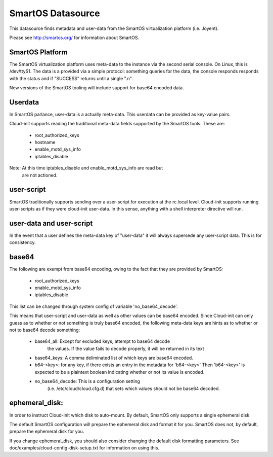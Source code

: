 ==================
SmartOS Datasource
==================

This datasource finds metadata and user-data from the SmartOS virtualization
platform (i.e. Joyent).

Please see http://smartos.org/ for information about SmartOS.

SmartOS Platform
----------------
The SmartOS virtualization platform uses meta-data to the instance via the
second serial console. On Linux, this is /dev/ttyS1. The data is a provided
via a simple protocol: something queries for the data, the console responds
responds with the status and if "SUCCESS" returns until a single ".\n".

New versions of the SmartOS tooling will include support for base64 encoded data.

Userdata
--------

In SmartOS parlance, user-data is a actually meta-data. This userdata can be
provided as key-value pairs.

Cloud-init supports reading the traditional meta-data fields supported by the
SmartOS tools. These are:
 * root_authorized_keys
 * hostname
 * enable_motd_sys_info
 * iptables_disable

Note: At this time iptables_disable and enable_motd_sys_info are read but
    are not actioned.

user-script
-----------

SmartOS traditionally supports sending over a user-script for execution at the
rc.local level. Cloud-init supports running user-scripts as if they were
cloud-init user-data. In this sense, anything with a shell interpreter
directive will run.

user-data and user-script
-------------------------

In the event that a user defines the meta-data key of "user-data" it will
always supersede any user-script data. This is for consistency.

base64
------

The following are exempt from base64 encoding, owing to the fact that they
are provided by SmartOS:
 * root_authorized_keys
 * enable_motd_sys_info
 * iptables_disable

This list can be changed through system config of variable 'no_base64_decode'.

This means that user-script and user-data as well as other values can be
base64 encoded. Since Cloud-init can only guess as to whether or not something
is truly base64 encoded, the following meta-data keys are hints as to whether
or not to base64 decode something:
  * base64_all: Except for excluded keys, attempt to base64 decode
        the values. If the value fails to decode properly, it will be
        returned in its text
  * base64_keys: A comma deliminated list of which keys are base64 encoded.
  * b64-<key>:
    for any key, if there exists an entry in the metadata for 'b64-<key>'
    Then 'b64-<key>' is expected to be a plaintext boolean indicating whether
    or not its value is encoded.
  * no_base64_decode: This is a configuration setting
        (i.e. /etc/cloud/cloud.cfg.d) that sets which values should not be
        base64 decoded.

ephemeral_disk:
---------------

In order to instruct Cloud-init which disk to auto-mount. By default,
SmartOS only supports a single ephemeral disk.

The default SmartOS configuration will prepare the ephemeral disk and format
it for you. SmartOS does not, by default, prepare the ephemeral disk for you.

If you change ephemeral_disk, you should also consider changing
the default disk formatting parameters. See
doc/examples/cloud-config-disk-setup.txt for information on using this.
